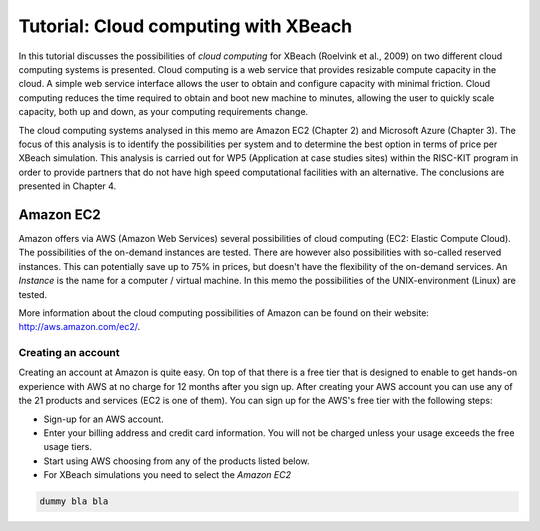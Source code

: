 Tutorial: Cloud computing with XBeach
=====================================

In this tutorial discusses the possibilities of `cloud computing` for
XBeach (Roelvink et al., 2009) on two different cloud computing
systems is presented. Cloud computing is a web service that provides
resizable compute capacity in the cloud. A simple web service
interface allows the user to obtain and configure capacity with
minimal friction. Cloud computing reduces the time required to obtain
and boot new machine to minutes, allowing the user to quickly scale
capacity, both up and down, as your computing requirements change.

The cloud computing systems analysed in this memo are Amazon EC2
(Chapter 2) and Microsoft Azure (Chapter 3). The focus of this
analysis is to identify the possibilities per system and to determine
the best option in terms of price per XBeach simulation. This analysis
is carried out for WP5 (Application at case studies sites) within the
RISC-KIT program in order to provide partners that do not have high
speed computational facilities with an alternative. The conclusions
are presented in Chapter 4.

Amazon EC2
----------

Amazon offers via AWS (Amazon Web Services) several possibilities of
cloud computing (EC2: Elastic Compute Cloud). The possibilities of the
on-demand instances are tested. There are however also possibilities
with so-called reserved instances. This can potentially save up to 75%
in prices, but doesn't have the flexibility of the on-demand
services.  An `Instance` is the name for a computer / virtual
machine. In this memo the possibilities of the UNIX-environment
(Linux) are tested.

More information about the cloud computing possibilities of Amazon can
be found on their website: http://aws.amazon.com/ec2/.

Creating an account
^^^^^^^^^^^^^^^^^^^

Creating an account at Amazon is quite easy. On top of that there is a
free tier that is designed to enable to get hands-on experience with
AWS at no charge for 12 months after you sign up.  After creating your
AWS account you can use any of the 21 products and services (EC2 is
one of them). You can sign up for the AWS's free tier with the
following steps:

* Sign-up for an AWS account.
* Enter your billing address and credit card information. You will not
  be charged unless your usage exceeds the free usage tiers.
* Start using AWS choosing from any of the products listed below.
* For XBeach simulations you need to select the `Amazon EC2`

.. code-block:: text

   dummy bla bla 
